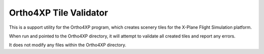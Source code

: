 Ortho4XP Tile Validator
=======================

This is a support utility for the Ortho4XP program, which creates scenery tiles
for the X-Plane Flight Simulation platform.

When run and pointed to the Ortho4XP directory, it will attempt to validate
all created tiles and report any errors.

It does not modify any files within the Ortho4XP directory.

